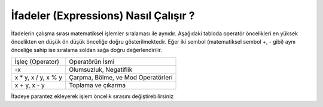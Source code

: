 ..  Copyright (C)  Mark Guzdial, Barbara Ericson, Briana Morrison
    Permission is granted to copy, distribute and/or modify this document
    under the terms of the GNU Free Documentation License, Version 1.3 or
    any later version published by the Free Software Foundation; with
    Invariant Sections being Forward, Prefaces, and Contributor List,
    no Front-Cover Texts, and no Back-Cover Texts.  A copy of the license
    is included in the section entitled "GNU Free Documentation License".

.. |runbutton| image:: Figures/run-button.png
    :height: 20px
    :align: top
    :alt: run button

.. |audiobutton| image:: Figures/start-audio-tour.png
    :height: 20px
    :align: top
    :alt: audio tour button

.. |codelensfirst| image:: Figures/codelens-first.png
    :height: 20px
    :align: top
    :alt: move to first button

.. |codelensback| image:: Figures/codelens-back.png
    :height: 20px
    :align: top
    :alt: back button

.. |codelensfwd| image:: Figures/codelens-forward.png
    :height: 20px
    :align: top
    :alt: forward (next) button

.. |codelenslast| image:: Figures/codelens-last.png
    :height: 20px
    :align: top
    :alt: move to last button
    
.. 	qnum::
	:start: 1
	:prefix: csp-3-5-

.. highlight:: java
   :linenothreshold: 4


İfadeler (Expressions) Nasıl Çalışır ?
===============================

.. The order that expressions are executed is the same as it is in math and is shown in the table below from highest precedence to lowest. If two symbols have the same precedence they are evaluated from left to right.

İfadelerin çalışma sırası matematiksel işlemler sıralaması ile aynıdır. Aşağıdaki tabloda operatör öncelikleri en yüksek öncelikten en düşük ön düşük önceliğe doğru gösterilmektedir. Eğer iki sembol (matematiksel sembol +, - gibi) aynı önceliğe sahip ise sıralama soldan sağa doğru değerlendirilir.
   

+------------------------+----------------------------------------------------+
|İşleç (Operator)        | Operatörün İsmi                                    |
+------------------------+----------------------------------------------------+
| -x                     | Olumsuzluk, Negatiflik                             |
+------------------------+----------------------------------------------------+
| x * y, x / y, x % y    | Çarpma, Bölme, ve Mod Operatörleri	              |
+------------------------+----------------------------------------------------+
| x + y, x - y           | Toplama ve çıkarma				      |
+------------------------+----------------------------------------------------+

.. fillintheblank:: 3_4_1_Order1_fill

   Aşağıdaki Çalıştır (Run) butonuna tıklandığında kod bloğunun çıktısı ne olur?

   -    :^-2$: Doğru
        :.*: Programı çalıştırdığına emin misin? 

.. activecode:: Expression_Order1
    :nocodelens:
    
    result = 4 + -2 * 3
    print(result)
   
İfadeye parantez ekleyerek işlem öncelik sırasını değiştirebilirsiniz

.. fillintheblank:: 3_4_2_Order2_fill

   Aşağıdaki Çalıştır (Run) butonuna tıklandığında kod bloğunun çıktısı ne olur.

   -    :^6$: Doğru
        :.*: Programı çalıştırdığına emin misin?

.. activecode:: Expression_Order2
    :nocodelens:
    
    result = (4 + -2) * 3
    print(result)


